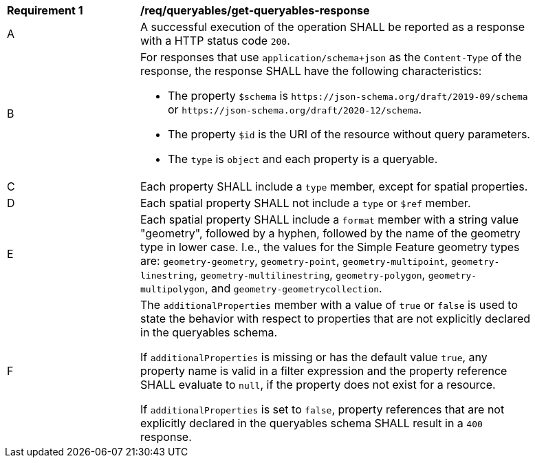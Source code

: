 [[req_queryables_get-queryables-response]]
[width="90%",cols="2,6a"]
|===
^|*Requirement {counter:req-id}* |*/req/queryables/get-queryables-response*
^|A |A successful execution of the operation SHALL be reported as a response
with a HTTP status code `200`.
^|B |For responses that use `application/schema+json` as the `Content-Type` of
the response, the response SHALL have the following characteristics:

* The property `$schema` is `\https://json-schema.org/draft/2019-09/schema` 
or `\https://json-schema.org/draft/2020-12/schema`.
* The property `$id` is the URI of the resource without query parameters.
* The `type` is `object` and each property is a queryable.
^|C |Each property SHALL include a `type` member, except for spatial properties.
^|D |Each spatial property SHALL not include a `type` or `$ref` member.
^|E |Each spatial property SHALL include a `format` member with a string value 
"geometry", followed by a hyphen, followed by the name of the geometry type in 
lower case. I.e., the values for the Simple Feature geometry types are: 
`geometry-geometry`, `geometry-point`, `geometry-multipoint`, `geometry-linestring`, 
`geometry-multilinestring`, `geometry-polygon`, `geometry-multipolygon`, and
`geometry-geometrycollection`.
^|F |The `additionalProperties` member with a value of `true` or `false` is used
to state the behavior with respect to properties that are not explicitly declared 
in the queryables schema. 

If `additionalProperties` is missing or has the default value `true`, 
any property name is valid in a filter expression and the property reference SHALL 
evaluate to `null`, if the property does not exist for a resource. 

If `additionalProperties` is set to `false`, property references that are not 
explicitly declared in the queryables schema SHALL result in a `400` response.
|===
